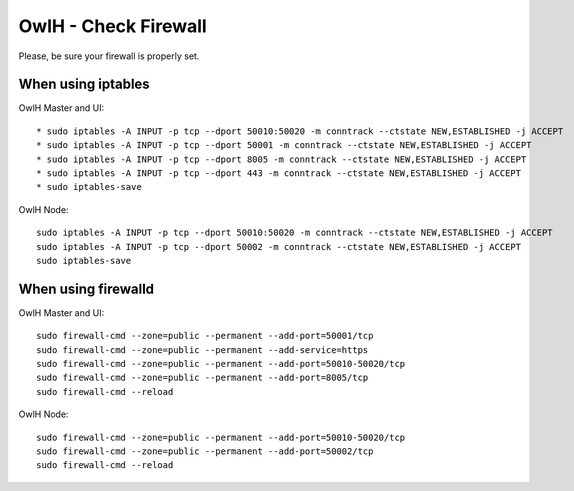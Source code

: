 OwlH - Check Firewall
---------------------

Please, be sure your firewall is properly set.

When using iptables 
````````````````````

OwlH Master and UI:

::

    * sudo iptables -A INPUT -p tcp --dport 50010:50020 -m conntrack --ctstate NEW,ESTABLISHED -j ACCEPT
    * sudo iptables -A INPUT -p tcp --dport 50001 -m conntrack --ctstate NEW,ESTABLISHED -j ACCEPT
    * sudo iptables -A INPUT -p tcp --dport 8005 -m conntrack --ctstate NEW,ESTABLISHED -j ACCEPT
    * sudo iptables -A INPUT -p tcp --dport 443 -m conntrack --ctstate NEW,ESTABLISHED -j ACCEPT
    * sudo iptables-save

OwlH Node:

::

    sudo iptables -A INPUT -p tcp --dport 50010:50020 -m conntrack --ctstate NEW,ESTABLISHED -j ACCEPT
    sudo iptables -A INPUT -p tcp --dport 50002 -m conntrack --ctstate NEW,ESTABLISHED -j ACCEPT
    sudo iptables-save


When using firewalld
````````````````````

OwlH Master and UI:

::

    sudo firewall-cmd --zone=public --permanent --add-port=50001/tcp
    sudo firewall-cmd --zone=public --permanent --add-service=https
    sudo firewall-cmd --zone=public --permanent --add-port=50010-50020/tcp
    sudo firewall-cmd --zone=public --permanent --add-port=8005/tcp
    sudo firewall-cmd --reload

OwlH Node:

::

    sudo firewall-cmd --zone=public --permanent --add-port=50010-50020/tcp
    sudo firewall-cmd --zone=public --permanent --add-port=50002/tcp
    sudo firewall-cmd --reload
